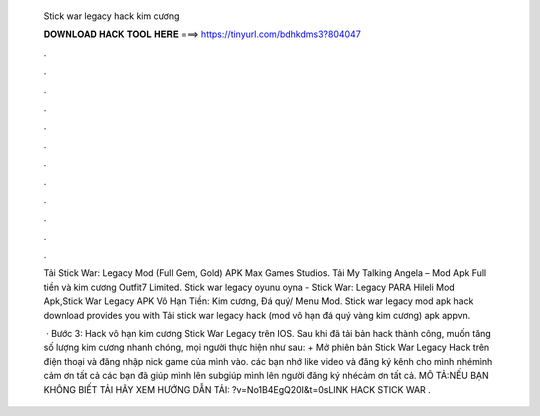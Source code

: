   Stick war legacy hack kim cương
  
  
  
  𝐃𝐎𝐖𝐍𝐋𝐎𝐀𝐃 𝐇𝐀𝐂𝐊 𝐓𝐎𝐎𝐋 𝐇𝐄𝐑𝐄 ===> https://tinyurl.com/bdhkdms3?804047
  
  
  
  .
  
  
  
  .
  
  
  
  .
  
  
  
  .
  
  
  
  .
  
  
  
  .
  
  
  
  .
  
  
  
  .
  
  
  
  .
  
  
  
  .
  
  
  
  .
  
  
  
  .
  
  Tải Stick War: Legacy Mod (Full Gem, Gold) APK Max Games Studios. Tải My Talking Angela – Mod Apk Full tiền và kim cương Outfit7 Limited. Stick war legacy oyunu oyna - Stick War: Legacy PARA Hileli Mod Apk,Stick War Legacy APK Vô Hạn Tiền: Kim cương, Đá quý/ Menu Mod. Stick war legacy mod apk hack download provides you with Tải stick war legacy hack (mod vô hạn đá quý vàng kim cương) apk appvn.
  
   · Bước 3: Hack vô hạn kim cương Stick War Legacy trên IOS. Sau khi đã tải bản hack thành công, muốn tăng số lượng kim cương nhanh chóng, mọi người thực hiện như sau: + Mở phiên bản Stick War Legacy Hack trên điện thoại và đăng nhập nick game của mình vào. các bạn nhớ like video và đăng ký kênh cho mình nhémình cảm ơn tất cả các bạn đã giúp mình lên subgiúp mình lên người đăng ký nhécảm ơn tất cả. MÔ TẢ:NẾU BẠN KHÔNG BIẾT TẢI HÃY XEM HƯỚNG DẪN TẢI: ?v=No1B4EgQ20I&t=0sLINK HACK STICK WAR .
